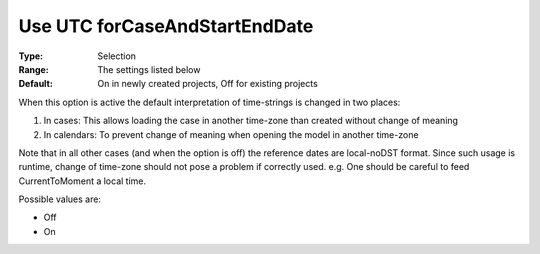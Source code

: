 

.. _Options_Use_UTC_forCaseAndStartEndDate:


Use UTC forCaseAndStartEndDate
==============================

:Type:	Selection	
:Range:	The settings listed below	
:Default:	On in newly created projects, Off for existing projects	



When this option is active the default interpretation of time-strings is changed in two places:




#.  In cases: This allows loading the case in another time-zone than created without change of meaning
#.  In calendars: To prevent change of meaning when opening the model in another time-zone



Note that in all other cases (and when the option is off) the reference dates are local-noDST format. Since such usage is runtime, change of time-zone should not pose a problem if correctly used. e.g. One should be careful to feed CurrentToMoment a local time.



Possible values are:



*	Off
*	On




